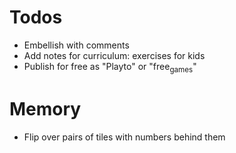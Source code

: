 * Todos
  - Embellish with comments
  - Add notes for curriculum: exercises for kids
  - Publish for free as "Playto" or "free_games"
* Memory
  - Flip over pairs of tiles with numbers behind them
